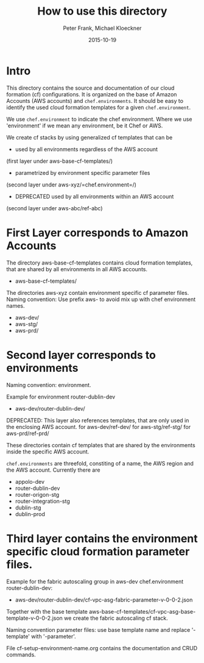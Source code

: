 #+LaTeX_CLASS: elemica-com-article
#+TITLE: How to use this directory
#+AUTHOR: Peter Frank, Michael Kloeckner
#+DATE: 2015-10-19
#+DESCRIPTION: How toorganize files in this directory
#+EMAIL: pfrank@elemica.com
#+KEYWORDS: Elemica 2.0
#+LANGUAGE: english

* Intro

This directory contains the source and documentation of our cloud formation (cf)
configurations. It is organized on the base of Amazon Accounts (AWS accounts) and
=chef.environments=. It should be easy to identify the used cloud formation templates for a given =chef.environment=.

We use =chef.environment= to indicate the chef environment.
Where we use 'environment' if we mean any environment, be it Chef or AWS. 


 
We create cf stacks by using generalized cf templates that can be
 - used by all environments regardless of the AWS account 
(first layer under aws-base-cf-templates/)
 - parametrized by environment specific parameter files 
(second layer under aws-xyz/=chef.environment=/)
 - DEPRECATED used by all environments within an AWS account 
(second layer under aws-abc/ref-abc) 

* First Layer corresponds to Amazon Accounts
The directory aws-base-cf-templates contains cloud formation templates, that are shared
by all environments in all AWS accounts.
- aws-base-cf-templates/

The directories aws-xyz contain environment specific cf parameter files.
Naming convention: Use prefix aws- to avoid mix up with chef environment names.
- aws-dev/
- aws-stg/
- aws-prd/

* Second layer corresponds to environments

Naming convention: environment.

Example for environment router-dublin-dev
- aws-dev/router-dublin-dev/

DEPRECATED: This layer also references templates, that are only used in the enclosing AWS account.
for aws-dev/ref-dev/
for aws-stg/ref-stg/
for aws-prd/ref-prd/

These directories contain cf templates that are shared by the
environments inside the specific AWS account.


=chef.environments= are threefold, constiting of a name, the AWS region and the AWS account.
Currently there are 
 - appolo-dev
 - router-dublin-dev
 - router-origon-stg
 - router-integration-stg
 - dublin-stg
 - dublin-prod

* Third layer contains the environment specific cloud formation parameter files.
Example for the fabric autoscaling group in  aws-dev chef.environment router-dublin-dev:
- aws-dev/router-dublin-dev/cf-vpc-asg-fabric-parameter-v-0-0-2.json
Together with the base template aws-base-cf-templates/cf-vpc-asg-base-template-v-0-0-2.json 
we create the fabric autoscaling cf stack.

Naming convention parameter files: use base template name and replace '-template' 
with '-parameter'. 

File cf-setup-environment-name.org contains the documentation and CRUD commands. 



